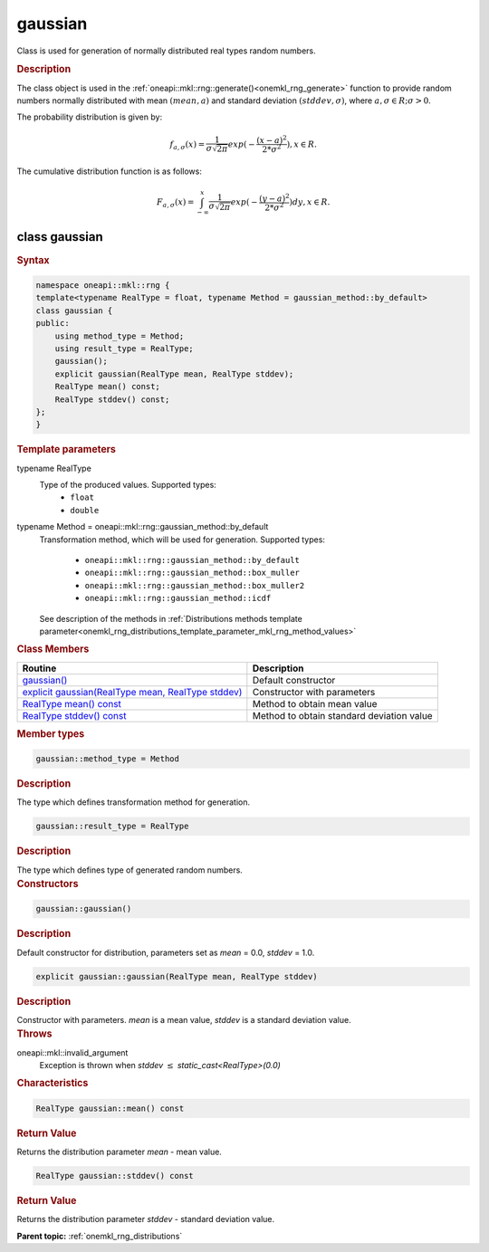 .. SPDX-FileCopyrightText: 2019-2020 Intel Corporation
..
.. SPDX-License-Identifier: CC-BY-4.0

.. _onemkl_rng_gaussian:

gaussian
========

Class is used for generation of normally distributed real types random numbers.

.. _onemkl_rng_gaussian_description:

.. rubric:: Description

The class object is used in the :ref:`oneapi::mkl::rng::generate()<onemkl_rng_generate>` function to provide random numbers normally distributed with mean :math:`(mean, a)` and standard deviation :math:`(stddev, \sigma)`, where :math:`a, \sigma \in R; \sigma > 0`.

The probability distribution is given by:

.. math::

    f_{a, \sigma}(x) = \frac{1}{\sigma\sqrt{2\pi}}exp(-\frac{(x - a)^2}{2*\sigma^2}), x \in R.

The cumulative distribution function is as follows:

.. math::

    F_{a, \sigma}(x) = \int^x_{-\infty}\frac{1}{\sigma\sqrt{2\pi}}exp(-\frac{(y - a)^2}{2*\sigma^2})dy, x \in R.


.. _onemkl_rng_gaussian_syntax:

class gaussian
--------------

.. rubric:: Syntax

.. code-block:: cpp

    namespace oneapi::mkl::rng {
    template<typename RealType = float, typename Method = gaussian_method::by_default>
    class gaussian {
    public:
        using method_type = Method;
        using result_type = RealType;
        gaussian();
        explicit gaussian(RealType mean, RealType stddev);
        RealType mean() const;
        RealType stddev() const;
    };
    }

.. container:: section

    .. rubric:: Template parameters

    .. container:: section

        typename RealType
            Type of the produced values. Supported types:
                * ``float``
                * ``double``

    .. container:: section

        typename Method = oneapi::mkl::rng::gaussian_method::by_default
            Transformation method, which will be used for generation. Supported types:

                * ``oneapi::mkl::rng::gaussian_method::by_default``
                * ``oneapi::mkl::rng::gaussian_method::box_muller``
                * ``oneapi::mkl::rng::gaussian_method::box_muller2``
                * ``oneapi::mkl::rng::gaussian_method::icdf``

            See description of the methods in :ref:`Distributions methods template parameter<onemkl_rng_distributions_template_parameter_mkl_rng_method_values>`

.. container:: section

    .. rubric:: Class Members

    .. list-table::
        :header-rows: 1

        * - Routine
          - Description
        * - `gaussian()`_
          - Default constructor
        * - `explicit gaussian(RealType mean, RealType stddev)`_
          - Constructor with parameters
        * - `RealType mean() const`_
          - Method to obtain mean value
        * - `RealType stddev() const`_
          - Method to obtain standard deviation value

.. container:: section

    .. rubric:: Member types

    .. container:: section

        .. code-block:: cpp

            gaussian::method_type = Method

        .. container:: section

            .. rubric:: Description

            The type which defines transformation method for generation.

    .. container:: section

        .. code-block:: cpp

            gaussian::result_type = RealType

        .. container:: section

            .. rubric:: Description

            The type which defines type of generated random numbers.

.. container:: section

    .. rubric:: Constructors

    .. container:: section

        .. _`gaussian()`:

        .. code-block:: cpp

            gaussian::gaussian()

        .. container:: section

            .. rubric:: Description

            Default constructor for distribution, parameters set as `mean` = 0.0, `stddev` = 1.0.

    .. container:: section

        .. _`explicit gaussian(RealType mean, RealType stddev)`:

        .. code-block:: cpp

            explicit gaussian::gaussian(RealType mean, RealType stddev)

        .. container:: section

            .. rubric:: Description

            Constructor with parameters. `mean` is a mean value, `stddev` is a standard deviation value.

        .. container:: section

            .. rubric:: Throws

            oneapi::mkl::invalid_argument
                Exception is thrown when `stddev` :math:`\leq` `static_cast<RealType>(0.0)`

.. container:: section

    .. rubric:: Characteristics

    .. container:: section

        .. _`RealType mean() const`:

        .. code-block:: cpp

            RealType gaussian::mean() const

        .. container:: section

            .. rubric:: Return Value

            Returns the distribution parameter `mean` - mean value.

    .. container:: section

        .. _`RealType stddev() const`:

        .. code-block:: cpp

            RealType gaussian::stddev() const

        .. container:: section

            .. rubric:: Return Value

            Returns the distribution parameter `stddev` - standard deviation value.

**Parent topic:** :ref:`onemkl_rng_distributions`
